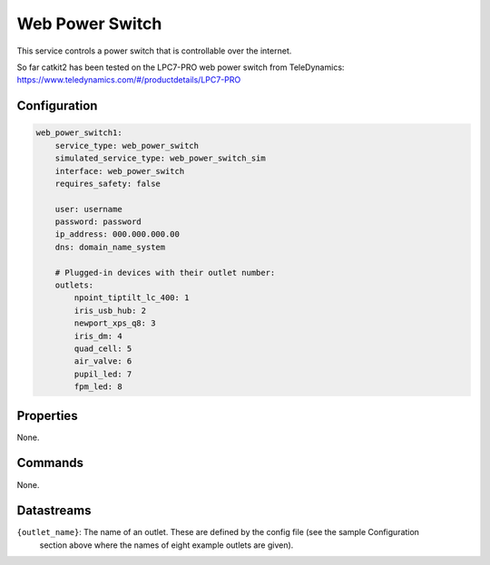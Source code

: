 Web Power Switch
================

This service controls a power switch that is controllable over the internet.

So far catkit2 has been tested on the LPC7-PRO web power switch from TeleDynamics:
https://www.teledynamics.com/#/productdetails/LPC7-PRO

Configuration
-------------

.. code-block:: YAML

    web_power_switch1:
        service_type: web_power_switch
        simulated_service_type: web_power_switch_sim
        interface: web_power_switch
        requires_safety: false

        user: username
        password: password
        ip_address: 000.000.000.00
        dns: domain_name_system

        # Plugged-in devices with their outlet number:
        outlets:
            npoint_tiptilt_lc_400: 1
            iris_usb_hub: 2
            newport_xps_q8: 3
            iris_dm: 4
            quad_cell: 5
            air_valve: 6
            pupil_led: 7
            fpm_led: 8

Properties
----------
None.

Commands
--------
None.

Datastreams
-----------
``{outlet_name}``: The name of an outlet. These are defined by the config file (see the sample Configuration 
                    section above where the names of eight example outlets are given).
